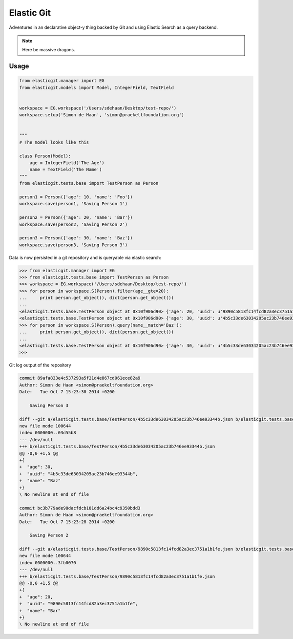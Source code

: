 Elastic Git
===========

Adventures in an declarative object-y thing backed by Git and using Elastic
Search as a query backend.

.. note:: Here be massive dragons.

.. image:: https://travis-ci.org/smn/elastic-git.svg?branch=develop
    :target: https://travis-ci.org/smn/elastic-git

.. image:: https://coveralls.io/repos/smn/elastic-git/badge.png?branch=develop
  :target: https://coveralls.io/r/smn/elastic-git?branch=develop

Usage
-----

.. code-block:: python

    from elasticgit.manager import EG
    from elasticgit.models import Model, IntegerField, TextField


    workspace = EG.workspace('/Users/sdehaan/Desktop/test-repo/')
    workspace.setup('Simon de Haan', 'simon@praekeltfoundation.org')


    """
    # The model looks like this

    class Person(Model):
        age = IntegerField('The Age')
        name = TextField('The Name')
    """
    from elasticgit.tests.base import TestPerson as Person

    person1 = Person({'age': 10, 'name': 'Foo'})
    workspace.save(person1, 'Saving Person 1')

    person2 = Person({'age': 20, 'name': 'Bar'})
    workspace.save(person2, 'Saving Person 2')

    person3 = Person({'age': 30, 'name': 'Baz'})
    workspace.save(person3, 'Saving Person 3')


Data is now persisted in a git repository and is queryable via elastic search:

.. code-block:: python

    >>> from elasticgit.manager import EG
    >>> from elasticgit.tests.base import TestPerson as Person
    >>> workspace = EG.workspace('/Users/sdehaan/Desktop/test-repo/')
    >>> for person in workspace.S(Person).filter(age__gte=20):
    ...     print person.get_object(), dict(person.get_object())
    ...
    <elasticgit.tests.base.TestPerson object at 0x10f906d90> {'age': 20, 'uuid': u'9890c5813fc14fcd82a3ec3751a1b1fe', 'name': u'Bar'}
    <elasticgit.tests.base.TestPerson object at 0x10f906d90> {'age': 30, 'uuid': u'4b5c33de63034205ac23b746ee93344b', 'name': u'Baz'}
    >>> for person in workspace.S(Person).query(name__match='Baz'):
    ...     print person.get_object(), dict(person.get_object())
    ...
    <elasticgit.tests.base.TestPerson object at 0x10f906d90> {'age': 30, 'uuid': u'4b5c33de63034205ac23b746ee93344b', 'name': u'Baz'}
    >>>

Git log output of the repository

.. code-block:: diff

    commit 89afa833e4c537293a5f21d4e867cd061ece82a9
    Author: Simon de Haan <simon@praekeltfoundation.org>
    Date:   Tue Oct 7 15:23:30 2014 +0200

        Saving Person 3

    diff --git a/elasticgit.tests.base/TestPerson/4b5c33de63034205ac23b746ee93344b.json b/elasticgit.tests.base/TestPerson/4b5c33de63034205ac23b746ee93344b.json
    new file mode 100644
    index 0000000..03d55b8
    --- /dev/null
    +++ b/elasticgit.tests.base/TestPerson/4b5c33de63034205ac23b746ee93344b.json
    @@ -0,0 +1,5 @@
    +{
    +  "age": 30,
    +  "uuid": "4b5c33de63034205ac23b746ee93344b",
    +  "name": "Baz"
    +}
    \ No newline at end of file

    commit bc3b779ade98dacfdcb181dd6a24bc4c9350bdd3
    Author: Simon de Haan <simon@praekeltfoundation.org>
    Date:   Tue Oct 7 15:23:28 2014 +0200

        Saving Person 2

    diff --git a/elasticgit.tests.base/TestPerson/9890c5813fc14fcd82a3ec3751a1b1fe.json b/elasticgit.tests.base/TestPerson/9890c5813fc14fcd82a3ec3751a1b1fe.json
    new file mode 100644
    index 0000000..3fb0070
    --- /dev/null
    +++ b/elasticgit.tests.base/TestPerson/9890c5813fc14fcd82a3ec3751a1b1fe.json
    @@ -0,0 +1,5 @@
    +{
    +  "age": 20,
    +  "uuid": "9890c5813fc14fcd82a3ec3751a1b1fe",
    +  "name": "Bar"
    +}
    \ No newline at end of file
